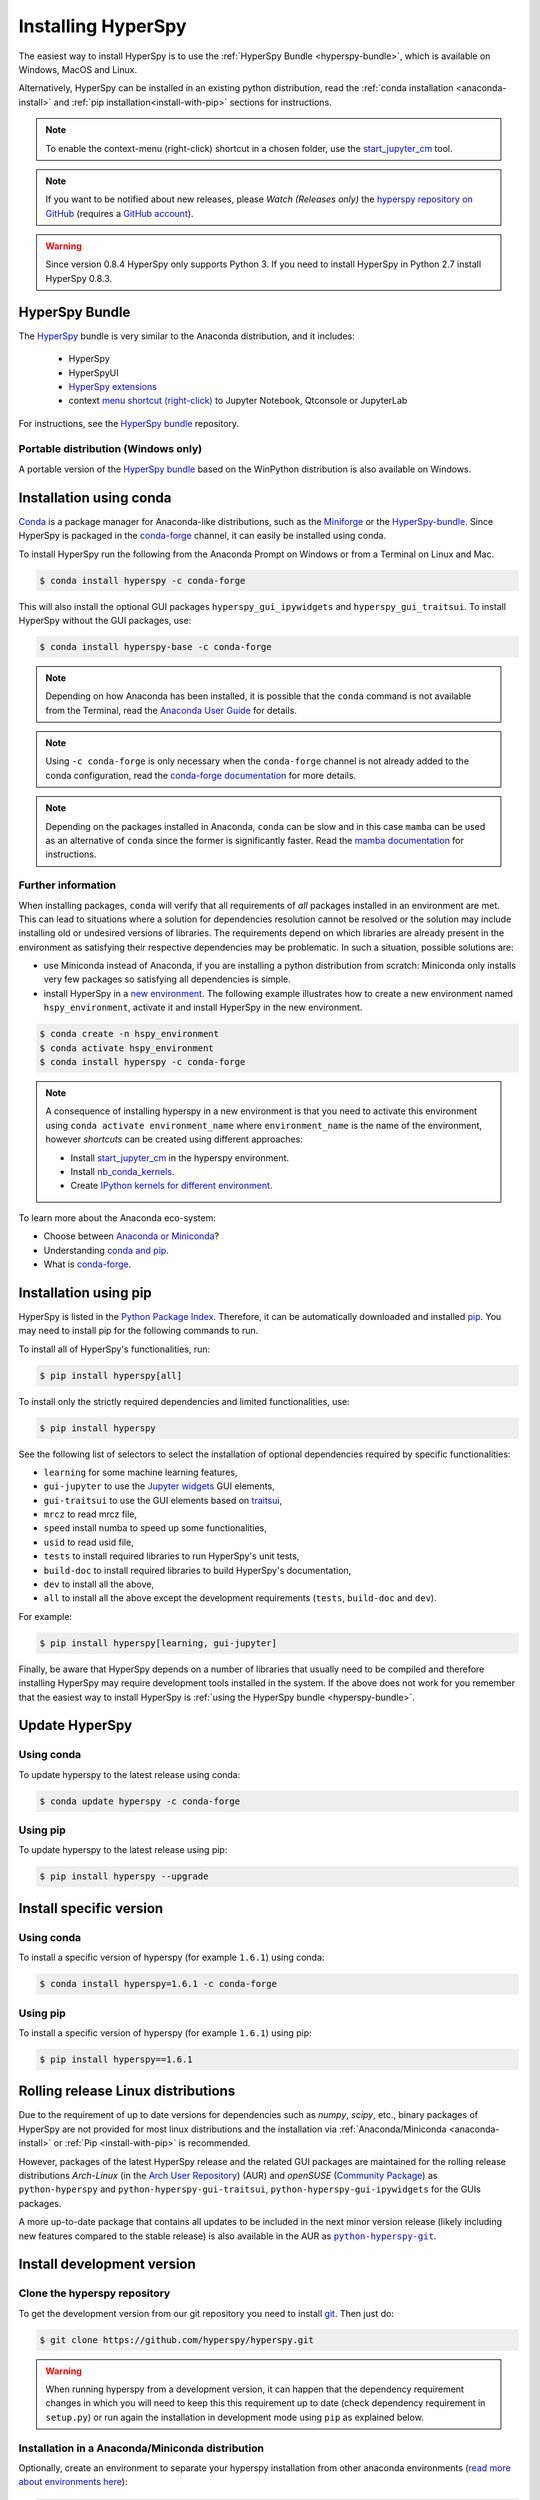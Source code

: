 
.. _install-label:

Installing HyperSpy
===================

The easiest way to install HyperSpy is to use the
:ref:`HyperSpy Bundle <hyperspy-bundle>`, which is available on Windows, MacOS
and Linux.

Alternatively, HyperSpy can be installed in an existing python distribution,
read the :ref:`conda installation <anaconda-install>` and
:ref:`pip installation<install-with-pip>` sections for instructions.

.. note::

    To enable the context-menu (right-click) shortcut in a chosen folder, use
    the `start_jupyter_cm <https://github.com/hyperspy/start_jupyter_cm>`_ tool.

.. note::

    If you want to be notified about new releases, please *Watch (Releases only)*
    the `hyperspy repository on GitHub <https://github.com/hyperspy/hyperspy/>`_
    (requires a `GitHub account <https://github.com/login>`_).

.. warning::

    Since version 0.8.4 HyperSpy only supports Python 3. If you need to install
    HyperSpy in Python 2.7 install HyperSpy 0.8.3.

.. _hyperspy-bundle:

HyperSpy Bundle
---------------

The `HyperSpy <https://github.com/hyperspy/hyperspy-bundle>`__ bundle is very similar
to the Anaconda distribution, and it includes:

  * HyperSpy
  * HyperSpyUI
  * `HyperSpy extensions <https://github.com/hyperspy/hyperspy-extensions-list>`_
  * context `menu shortcut (right-click) <https://github.com/hyperspy/start_jupyter_cm>`_
    to Jupyter Notebook, Qtconsole or JupyterLab

.. raw:: html

    <div class="text-center">
        <a  class="downloadbutton"
            href="https://github.com/hyperspy/hyperspy-bundle/releases/latest">
                Download HyperSpy-bundle installer
        </a>
    </div>
    <br>

For instructions, see the `HyperSpy bundle <https://github.com/hyperspy/hyperspy-bundle>`__ repository.

Portable distribution (Windows only)
^^^^^^^^^^^^^^^^^^^^^^^^^^^^^^^^^^^^

A portable version of the `HyperSpy bundle <https://github.com/hyperspy/hyperspy-bundle>`__
based on the WinPython distribution is also available on Windows.

.. _anaconda-install:

Installation using conda
------------------------

`Conda <https://docs.conda.io/en/latest/>`_ is a package manager for Anaconda-like
distributions, such as the `Miniforge <https://github.com/conda-forge/miniforge>`_
or the `HyperSpy-bundle <https://github.com/hyperspy/hyperspy-bundle>`__.
Since HyperSpy is packaged in the `conda-forge <https://conda-forge.org/>`__ channel,
it can easily be installed using conda.

To install HyperSpy run the following from the Anaconda Prompt on Windows or
from a Terminal on Linux and Mac.

.. code-block:: bash

    $ conda install hyperspy -c conda-forge

This will also install the optional GUI packages ``hyperspy_gui_ipywidgets``
and ``hyperspy_gui_traitsui``. To install HyperSpy without the GUI packages, use:

.. code-block:: bash

    $ conda install hyperspy-base -c conda-forge

.. note::

    Depending on how Anaconda has been installed, it is possible that the
    ``conda`` command is not available from the Terminal, read the
    `Anaconda User Guide <https://docs.continuum.io/anaconda/>`_ for details.

.. note::

    Using ``-c conda-forge`` is only necessary when the ``conda-forge`` channel
    is not already added to the conda configuration, read the
    `conda-forge documentation <https://conda-forge.org/docs/user/introduction.html>`_
    for more details.

.. note::

    Depending on the packages installed in Anaconda, ``conda`` can be slow and
    in this case ``mamba`` can be used as an alternative of ``conda`` since the
    former is significantly faster. Read the
    `mamba documentation <https://github.com/mamba-org/mamba>`_ for instructions.

Further information
^^^^^^^^^^^^^^^^^^^

When installing packages, ``conda`` will verify that all requirements of `all`
packages installed in an environment are met. This can lead to situations where
a solution for dependencies resolution cannot be resolved or the solution may
include installing old or undesired versions of libraries. The requirements
depend on which libraries are already present in the environment as satisfying
their respective dependencies may be problematic. In such a situation, possible
solutions are:

- use Miniconda instead of Anaconda, if you are installing a python
  distribution from scratch: Miniconda only installs very few packages so satisfying
  all dependencies is simple.
- install HyperSpy in a `new environment <https://docs.conda.io/projects/conda/en/latest/user-guide/tasks/manage-environments.html>`_.
  The following example illustrates how to create a new environment named ``hspy_environment``,
  activate it and install HyperSpy in the new environment.

.. code-block:: bash

    $ conda create -n hspy_environment
    $ conda activate hspy_environment
    $ conda install hyperspy -c conda-forge

.. note::

    A consequence of installing hyperspy in a new environment is that you need
    to activate this environment using ``conda activate environment_name`` where
    ``environment_name`` is the name of the environment, however `shortcuts` can
    be created using different approaches:

    - Install `start_jupyter_cm <https://github.com/hyperspy/start_jupyter_cm>`_
      in the hyperspy environment.
    - Install `nb_conda_kernels <https://github.com/Anaconda-Platform/nb_conda_kernels>`_.
    - Create `IPython kernels for different environment <https://ipython.readthedocs.io/en/stable/install/kernel_install.html#kernels-for-different-environments>`_.

To learn more about the Anaconda eco-system:

- Choose between `Anaconda or Miniconda <https://docs.conda.io/projects/conda/en/latest/user-guide/install/download.html#anaconda-or-miniconda>`_?
- Understanding `conda and pip <https://www.anaconda.com/blog/understanding-conda-and-pip>`_.
- What is `conda-forge <https://conda-forge.org/#about>`__.

.. _install-with-pip:

Installation using pip
----------------------

HyperSpy is listed in the `Python Package Index
<https://pypi.python.org/pypi>`_. Therefore, it can be automatically downloaded
and installed  `pip <https://pypi.python.org/pypi/pip>`__. You may need to
install pip for the following commands to run.

To install all of HyperSpy's functionalities, run:

.. code-block:: bash

    $ pip install hyperspy[all]

To install only the strictly required dependencies and limited functionalities,
use:

.. code-block:: bash

    $ pip install hyperspy

See the following list of selectors to select the installation of optional
dependencies required by specific functionalities:

* ``learning`` for some machine learning features,
* ``gui-jupyter`` to use the `Jupyter widgets <https://ipywidgets.readthedocs.io/en/stable/>`_
  GUI elements,
* ``gui-traitsui`` to use the GUI elements based on `traitsui <https://docs.enthought.com/traitsui/>`_,
* ``mrcz`` to read mrcz file,
* ``speed`` install numba to speed up some functionalities,
* ``usid`` to read usid file,
* ``tests`` to install required libraries to run HyperSpy's unit tests,
* ``build-doc`` to install required libraries to build HyperSpy's documentation,
* ``dev`` to install all the above,
* ``all`` to install all the above except the development requirements
  (``tests``, ``build-doc`` and ``dev``).

For example:

.. code-block:: bash

    $ pip install hyperspy[learning, gui-jupyter]

Finally, be aware that HyperSpy depends on a number of libraries that usually
need to be compiled and therefore installing HyperSpy may require development
tools installed in the system. If the above does not work for you remember that
the easiest way to install HyperSpy is
:ref:`using the HyperSpy bundle <hyperspy-bundle>`.

.. _update-with-conda:

Update HyperSpy
---------------

Using conda
^^^^^^^^^^^

To update hyperspy to the latest release using conda:

.. code-block:: bash

    $ conda update hyperspy -c conda-forge

Using pip
^^^^^^^^^

To update hyperspy to the latest release using pip:

.. code-block:: bash

    $ pip install hyperspy --upgrade

Install specific version
------------------------

Using conda
^^^^^^^^^^^

To install a specific version of hyperspy (for example ``1.6.1``) using conda:

.. code-block:: bash

    $ conda install hyperspy=1.6.1 -c conda-forge

Using pip
^^^^^^^^^

To install a specific version of hyperspy (for example ``1.6.1``) using pip:

.. code-block:: bash

    $ pip install hyperspy==1.6.1


.. _install-rolling:

Rolling release Linux distributions
-----------------------------------

Due to the requirement of up to date versions for dependencies such as *numpy*,
*scipy*, etc., binary packages of HyperSpy are not provided for most linux
distributions and the installation via :ref:`Anaconda/Miniconda <anaconda-install>`
or :ref:`Pip <install-with-pip>` is recommended.

However, packages of the latest HyperSpy release and the related
GUI packages are maintained for the rolling release distributions
*Arch-Linux* (in the `Arch User Repository
<https://aur.archlinux.org/packages/python-hyperspy/>`_) (AUR) and
*openSUSE* (`Community Package <https://software.opensuse.org/package/python-hyperspy>`_)
as ``python-hyperspy`` and ``python-hyperspy-gui-traitsui``,
``python-hyperspy-gui-ipywidgets`` for the GUIs packages.

A more up-to-date package that contains all updates to be included
in the next minor version release (likely including new features compared to
the stable release) is also available in the AUR as |python-hyperspy-git|_.

.. |python-hyperspy-git| replace:: ``python-hyperspy-git``
.. _python-hyperspy-git: https://aur.archlinux.org/packages/python-hyperspy-git

.. _install-dev:

Install development version
---------------------------

Clone the hyperspy repository
^^^^^^^^^^^^^^^^^^^^^^^^^^^^^

To get the development version from our git repository you need to install `git
<https://git-scm.com//>`_. Then just do:

.. code-block:: bash

    $ git clone https://github.com/hyperspy/hyperspy.git

.. Warning::

    When running hyperspy from a development version, it can happen that the
    dependency requirement changes in which you will need to keep this
    this requirement up to date (check dependency requirement in ``setup.py``)
    or run again the installation in development mode using ``pip`` as explained
    below.

Installation in a Anaconda/Miniconda distribution
^^^^^^^^^^^^^^^^^^^^^^^^^^^^^^^^^^^^^^^^^^^^^^^^^
Optionally, create an environment to separate your hyperspy installation from
other anaconda environments (`read more about environments here
<https://conda.io/projects/conda/en/latest/user-guide/concepts/environments.html>`_):

.. code-block:: bash

    $ conda create -n hspy_dev python # create an empty environment with latest python
    $ conda activate hspy_dev # activate environment

Install the runtime and development dependencies requirements using conda:

.. code-block:: bash

    $ conda install hyperspy-base -c conda-forge --only-deps # install hyperspy dependencies
    $ conda install hyperspy-dev -c conda-forge # install developer dependencies

The package ``hyperspy-dev`` will install the development dependencies required
for testing and building the documentation.

From the root folder of your hyperspy repository (folder containing the
``setup.py`` file) run `pip <https://pip.pypa.io/>`_ in development mode:

.. code-block:: bash

    $ pip install -e . --no-deps # install the currently checked-out branch of hyperspy

Installation in other (non-system) Python distribution
^^^^^^^^^^^^^^^^^^^^^^^^^^^^^^^^^^^^^^^^^^^^^^^^^^^^^^

From the root folder of your hyperspy repository (folder containing the
``setup.py`` file) run `pip <https://pip.pypa.io/>`_ in development mode:

.. code-block:: bash

    $ pip install -e .[dev]

All required dependencies are automatically installed by pip. If you don't want
to install all dependencies and only install some of the optional dependencies,
use the corresponding selector as explained in the :ref:`install-with-pip` section

..
    If using Arch Linux, the latest checkout of the master development branch
    can be installed through the AUR by installing the `hyperspy-git package
    <https://aur.archlinux.org/packages/hyperspy-git/>`_

Installation in a system Python distribution
^^^^^^^^^^^^^^^^^^^^^^^^^^^^^^^^^^^^^^^^^^^^

When using a system Python distribution, it is recommended to install the
dependencies using your system package manager.

From the root folder of your hyperspy repository (folder containing the
``setup.py`` file) run `pip <https://pip.pypa.io/>`_ in development mode.

.. code-block:: bash

    $ pip install -e --user .[dev]

.. _create-debian-binary:

Creating Debian/Ubuntu binaries
^^^^^^^^^^^^^^^^^^^^^^^^^^^^^^^

You can create binaries for Debian/Ubuntu from the source by running the
`release_debian` script

.. code-block:: bash

    $ ./release_debian

.. Warning::

    For this to work, the following packages must be installed in your system
    python-stdeb, debhelper, dpkg-dev and python-argparser are required.
